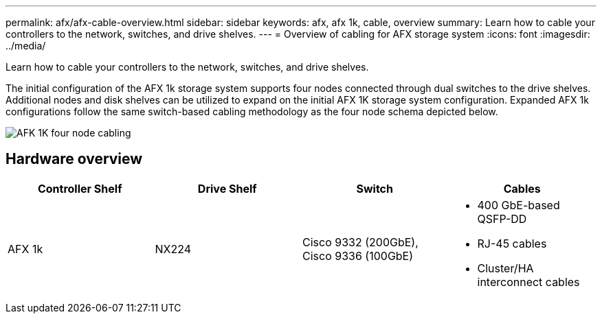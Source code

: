 ---
permalink: afx/afx-cable-overview.html
sidebar: sidebar
keywords: afx, afx 1k, cable, overview
summary: Learn how to cable your controllers to the network, switches, and drive shelves. 
---
= Overview of cabling for AFX storage system
:icons: font
:imagesdir: ../media/

[.lead]
Learn how to cable your controllers to the network, switches, and drive shelves. 

The initial configuration of the AFX 1k storage system supports four nodes connected through dual switches to the drive shelves. Additional nodes and disk shelves can be utilized to expand on the initial AFX 1K storage system configuration. Expanded AFX 1k configurations follow the same switch-based cabling methodology as the four node schema depicted below. 

image:../media/afx_cable_overview_half_node.png[AFK 1K four node cabling]

== Hardware overview

[options="header"]
|===
a| *Controller Shelf* a| *Drive Shelf* a| *Switch* a| *Cables*
a|
AFX 1k
a|
NX224
a|
Cisco 9332 (200GbE), Cisco 9336 (100GbE)
a|
* 400 GbE-based QSFP-DD
* RJ-45 cables
* Cluster/HA interconnect cables
|===